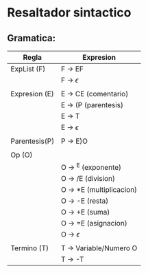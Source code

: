 * Resaltador sintactico
** Gramatica:
| Regla         | Expresion                 |
|---------------+---------------------------|
| ExpList (F)   | F -> EF                  |
|               | F -> $\epsilon$          |
|               |                          |
| Expresion (E) | E -> CE (comentario)     |
|               | E -> (P (parentesis)     |
|               | E -> T                   |
|               | E -> $\epsilon$          |
|               |                          |
| Parentesis(P) | P -> E)O                 |
|               |                          |
| Op (O)        |                          |
|               | O -> ^E (exponente)      |
|               | O -> /E (division)       |
|               | O -> *E (multiplicacion) |
|               | O -> -E (resta)          |
|               | O -> +E (suma)           |
|               | O -> =E (asignacion)     |
|               | O -> $\epsilon$          |
|               |                          |
| Termino (T)   | T -> Variable/Numero O   |
|               | T -> -T                  |

